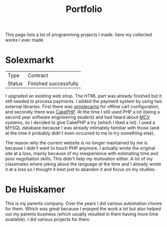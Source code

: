 #+TITLE: Portfolio
#+Tags: portfolio, work, brag
#+Category: reflection

This page lists a lot of programming projects I made.
here my collected works I ever made.

* Solexmarkt

| Type   | Contract              |
| Status | Finished successfully |

I upgraded an existing web shop. The HTML part was already finished but it still
needed to process payments.
I added the payment system by using two external libraries.
First there was [[http://simplecartjs.org/][simplecartjs]] for offline cart configuration,
and secondly there was [[https://cakephp.org/][CakePHP]]. At the time I still used PHP a lot
(being a second year software engineering student) and had heard about [[https://nl.wikipedia.org/wiki/Model-view-controller-model][MCV]]
systems, so I decided to give CakePHP a try (which I liked a lot).
I used a MYSQL database because I was already intimately familiar with those
(and at the time it probably didn't even occurred to me to try something else).

The reason why the current website is no longer maintained by me is because
I didn't want to touch PHP anymore.
I actually wrote the original site at a loss, mainly because of my inexperience
with estimating time and poor negotiation skills.
This didn't help my motivation either.
A lot of my classmates where joking about the language at the time and
I already wrote it at a loss so I thought it best just to abandon it and focus
on my studies.

* De Huiskamer

This is my parents company. Over the years I did various automation chores
for them. Which was great because I enjoyed the work a lot but also helped out
my parents business (which usually resulted in them having more time available).
I did various projects for them.


